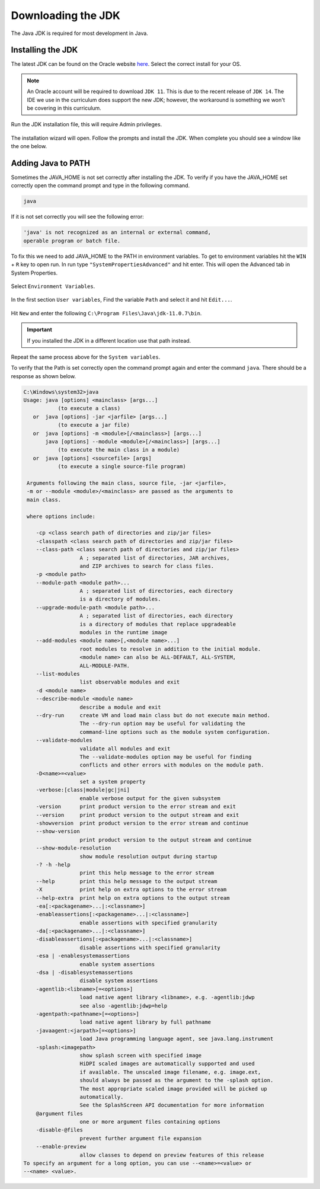 Downloading the JDK
===================

The Java JDK is required for most development in Java. 

Installing the JDK
------------------

The latest JDK can be found on the Oracle website `here <https://www.oracle.com/java/technologies/javase-jdk11-downloads.html>`__. Select the correct install for your OS.

.. note:: An Oracle account will be required to download ``JDK 11``. This is due to the recent release of ``JDK 14``. The IDE we use in the curriculum does support the new JDK; however, the workaround is something we won't be covering in this curriculum. 

Run the JDK installation file, this will require Admin privileges. 

.. figure:: images/downloading-the-jdk-1.png
   :align: center
   
The installation wizard will open. Follow the prompts and install the JDK. When complete you should see a window like the one below. 

.. figure:: images/downloading-the-jdk-2.png
   :align: center
   
Adding Java to PATH
-------------------
   
Sometimes the JAVA_HOME is not set correctly after installing the JDK. To verify if you have the JAVA_HOME set correctly open the command prompt and type in the following command. 

.. code-block:: bash
   
   java 
   
If it is not set correctly you will see the following error:

.. code-block:: text

   'java' is not recognized as an internal or external command,
   operable program or batch file.
   
To fix this we need to add JAVA_HOME to the PATH in environment variables. To get to environment variables hit the ``WIN`` + ``R`` key to open run. In run type ``"SystemPropertiesAdvanced"`` and hit enter. This will open the Advanced tab in System Properties. 

.. figure:: images/downloading-the-jdk-3.png
   :align: center
   
Select ``Environment Variables``.

.. figure:: images/downloading-the-jdk-4.png
   :align: center
   
In the first section ``User variables``, Find the variable ``Path`` and select it and hit ``Edit...``. 

.. figure:: images/downloading-the-jdk-5.png
   :align: center
   
Hit ``New`` and enter the following ``C:\Program Files\Java\jdk-11.0.7\bin``.

.. important:: If you installed the JDK in a different location use that path instead.

Repeat the same process above for the ``System variables``.

To verify that the Path is set correctly open the command prompt again and enter the command ``java``. There should be a response as shown below. 

.. code-block:: bash

   C:\Windows\system32>java
   Usage: java [options] <mainclass> [args...]
              (to execute a class)
      or  java [options] -jar <jarfile> [args...]
              (to execute a jar file)
      or  java [options] -m <module>[/<mainclass>] [args...]
          java [options] --module <module>[/<mainclass>] [args...]
              (to execute the main class in a module)
      or  java [options] <sourcefile> [args]
              (to execute a single source-file program)

    Arguments following the main class, source file, -jar <jarfile>,
    -m or --module <module>/<mainclass> are passed as the arguments to
    main class.

    where options include:

       -cp <class search path of directories and zip/jar files>
       -classpath <class search path of directories and zip/jar files>
       --class-path <class search path of directories and zip/jar files>
                     A ; separated list of directories, JAR archives,
                     and ZIP archives to search for class files.
       -p <module path>
       --module-path <module path>...
                     A ; separated list of directories, each directory
                     is a directory of modules.
       --upgrade-module-path <module path>...
                     A ; separated list of directories, each directory
                     is a directory of modules that replace upgradeable
                     modules in the runtime image
       --add-modules <module name>[,<module name>...]
                     root modules to resolve in addition to the initial module.
                     <module name> can also be ALL-DEFAULT, ALL-SYSTEM,
                     ALL-MODULE-PATH.
       --list-modules
                     list observable modules and exit
       -d <module name>
       --describe-module <module name>
                     describe a module and exit
       --dry-run     create VM and load main class but do not execute main method.
                     The --dry-run option may be useful for validating the
                     command-line options such as the module system configuration.
       --validate-modules
                     validate all modules and exit
                     The --validate-modules option may be useful for finding
                     conflicts and other errors with modules on the module path.
       -D<name>=<value>
                     set a system property
       -verbose:[class|module|gc|jni]
                     enable verbose output for the given subsystem
       -version      print product version to the error stream and exit
       --version     print product version to the output stream and exit
       -showversion  print product version to the error stream and continue
       --show-version
                     print product version to the output stream and continue
       --show-module-resolution
                     show module resolution output during startup
       -? -h -help
                     print this help message to the error stream
       --help        print this help message to the output stream
       -X            print help on extra options to the error stream
       --help-extra  print help on extra options to the output stream
       -ea[:<packagename>...|:<classname>]
       -enableassertions[:<packagename>...|:<classname>]
                     enable assertions with specified granularity
       -da[:<packagename>...|:<classname>]
       -disableassertions[:<packagename>...|:<classname>]
                     disable assertions with specified granularity
       -esa | -enablesystemassertions
                     enable system assertions
       -dsa | -disablesystemassertions
                     disable system assertions
       -agentlib:<libname>[=<options>]
                     load native agent library <libname>, e.g. -agentlib:jdwp
                     see also -agentlib:jdwp=help
       -agentpath:<pathname>[=<options>]
                     load native agent library by full pathname
       -javaagent:<jarpath>[=<options>]
                     load Java programming language agent, see java.lang.instrument
       -splash:<imagepath>
                     show splash screen with specified image
                     HiDPI scaled images are automatically supported and used
                     if available. The unscaled image filename, e.g. image.ext,
                     should always be passed as the argument to the -splash option.
                     The most appropriate scaled image provided will be picked up
                     automatically.
                     See the SplashScreen API documentation for more information
       @argument files
                     one or more argument files containing options
       -disable-@files
                     prevent further argument file expansion
       --enable-preview
                     allow classes to depend on preview features of this release
   To specify an argument for a long option, you can use --<name>=<value> or
   --<name> <value>.
   

